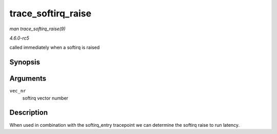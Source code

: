 .. -*- coding: utf-8; mode: rst -*-

.. _API-trace-softirq-raise:

===================
trace_softirq_raise
===================

*man trace_softirq_raise(9)*

*4.6.0-rc5*

called immediately when a softirq is raised


Synopsis
========

.. c:function:: void trace_softirq_raise( unsigned int vec_nr )

Arguments
=========

``vec_nr``
    softirq vector number


Description
===========

When used in combination with the softirq_entry tracepoint we can
determine the softirq raise to run latency.


.. ------------------------------------------------------------------------------
.. This file was automatically converted from DocBook-XML with the dbxml
.. library (https://github.com/return42/sphkerneldoc). The origin XML comes
.. from the linux kernel, refer to:
..
.. * https://github.com/torvalds/linux/tree/master/Documentation/DocBook
.. ------------------------------------------------------------------------------
